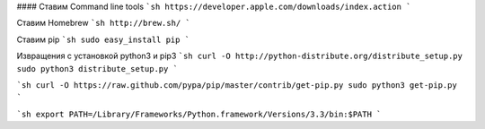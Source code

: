 #### Ставим Command line tools
```sh
https://developer.apple.com/downloads/index.action
```

Ставим Homebrew
```sh
http://brew.sh/
```

Ставим pip
```sh
sudo easy_install pip
```

Извращения с установкой python3 и pip3
```sh
curl -O http://python-distribute.org/distribute_setup.py
sudo python3 distribute_setup.py
```

```sh
curl -O https://raw.github.com/pypa/pip/master/contrib/get-pip.py
sudo python3 get-pip.py
```

```sh
export PATH=/Library/Frameworks/Python.framework/Versions/3.3/bin:$PATH
```